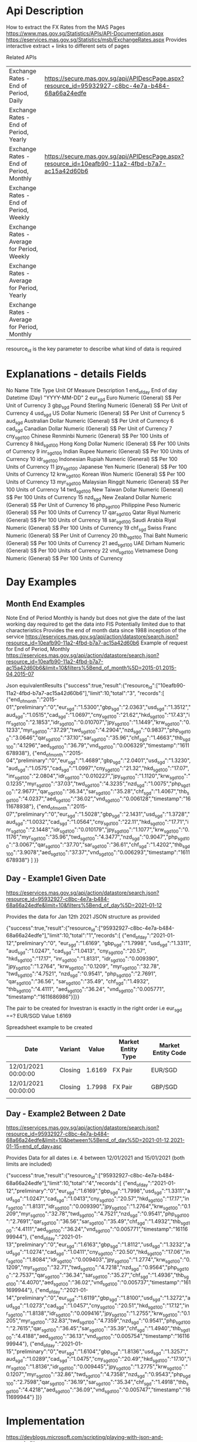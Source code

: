 # -------------------------------------------------------------------------
#                  Author    : JPD
#                  Time-stamp: "2021-01-27 09:19:36 jpdur"
# -------------------------------------------------------------------------

# --------------------------------------------
# MAS interface to extract Exchange Rates  
# --------------------------------------------

* Api Description 
How to extract the FX Rates from the MAS Pages
https://www.mas.gov.sg/Statistics/APIs/API-Documentation.aspx
https://eservices.mas.gov.sg/Statistics/msb/ExchangeRates.aspx
Provides interactive extract + links to different sets of pages

Related APIs
|----------------------------------------------+-------------------------------------------------------------------------------------------------|
| Exchange Rates - End of Period, Daily        | https://secure.mas.gov.sg/api/APIDescPage.aspx?resource_id=95932927-c8bc-4e7a-b484-68a66a24edfe |
| Exchange Rates - End of Period, Yearly       |                                                                                                 |
| Exchange Rates - End of Period, Monthly      | https://secure.mas.gov.sg/api/APIDescPage.aspx?resource_id=10eafb90-11a2-4fbd-b7a7-ac15a42d60b6 |
| Exchange Rates - End of Period, Weekly       |                                                                                                 |
| Exchange Rates - Average for Period, Weekly  |                                                                                                 |
| Exchange Rates - Average for Period, Yearly  |                                                                                                 |
| Exchange Rates - Average for Period, Monthly |                                                                                                 |
|----------------------------------------------+-------------------------------------------------------------------------------------------------|
resource_id is the key parameter to describe what kind of data is required

			 
* Explanations - details Fields
    No	Name	Title	Type	Unit Of Measure	Description
    1	end_of_day	End of day	Datetime (Day) "YYYY-MM-DD"	 	 
    2	eur_sgd	Euro	Numeric (General)	S$ Per Unit of Currency	 
    3	gbp_sgd	Pound Sterling	Numeric (General)	S$ Per Unit of Currency	 
    4	usd_sgd	US Dollar	Numeric (General)	S$ Per Unit of Currency	 
    5	aud_sgd	Australian Dollar	Numeric (General)	S$ Per Unit of Currency	 
    6	cad_sgd	Canadian Dollar	Numeric (General)	S$ Per Unit of Currency	 
    7	cny_sgd_100	Chinese Renminbi	Numeric (General)	S$ Per 100 Units of Currency	 
    8	hkd_sgd_100	Hong Kong Dollar	Numeric (General)	S$ Per 100 Units of Currency	 
    9	inr_sgd_100	Indian Rupee	Numeric (General)	S$ Per 100 Units of Currency	 
    10	idr_sgd_100	Indonesian Rupiah	Numeric (General)	S$ Per 100 Units of Currency	 
    11	jpy_sgd_100	Japanese Yen	Numeric (General)	S$ Per 100 Units of Currency	 
    12	krw_sgd_100	Korean Won	Numeric (General)	S$ Per 100 Units of Currency	 
    13	myr_sgd_100	Malaysian Ringgit	Numeric (General)	S$ Per 100 Units of Currency	 
    14	twd_sgd_100	New Taiwan Dollar	Numeric (General)	S$ Per 100 Units of Currency	 
    15	nzd_sgd	New Zealand Dollar	Numeric (General)	S$ Per Unit of Currency	 
    16	php_sgd_100	Philippine Peso	Numeric (General)	S$ Per 100 Units of Currency	 
    17	qar_sgd_100	Qatar Riyal	Numeric (General)	S$ Per 100 Units of Currency	 
    18	sar_sgd_100	Saudi Arabia Riyal	Numeric (General)	S$ Per 100 Units of Currency	 
    19	chf_sgd	Swiss Franc	Numeric (General)	S$ Per Unit of Currency	 
    20	thb_sgd_100	Thai Baht	Numeric (General)	S$ Per 100 Units of Currency	 
    21	aed_sgd_100	UAE Dirham	Numeric (General)	S$ Per 100 Units of Currency	 
    22	vnd_sgd_100	Vietnamese Dong	Numeric (General)	S$ Per 100 Units of Currency

    
* Day Examples 
** Month End Examples 
Note End of Period Monthly is handy but does not give the date of the last working day required to get the data into FIS
Potentially limited due to that characteristics
Provides the end of month data since 1988 inception of the service
https://eservices.mas.gov.sg/api/action/datastore/search.json?resource_id=10eafb90-11a2-4fbd-b7a7-ac15a42d60b6
Example of request for End of Period, Monthly  
https://eservices.mas.gov.sg/api/action/datastore/search.json?resource_id=10eafb90-11a2-4fbd-b7a7-ac15a42d60b6&limit=10&filters%5Bend_of_month%5D=2015-01,2015-04,2015-07

Json equivalentResults
{"success":true,"result":{"resource_id":["10eafb90-11a2-4fbd-b7a7-ac15a42d60b6"],"limit":10,"total":"3",
			  "records":[
			      {"end_of_month":"2015-01","preliminary":"0","eur_sgd":"1.5300","gbp_sgd":"2.0363","usd_sgd":"1.3512","aud_sgd":"1.0515","cad_sgd":"1.0697","cny_sgd_100":"21.62","hkd_sgd_100":"17.43","inr_sgd_100":"2.1853","idr_sgd_100":"0.010707","jpy_sgd_100":"1.1449","krw_sgd_100":"0.1233","myr_sgd_100":"37.29","twd_sgd_100":"4.2904","nzd_sgd":"0.9837","php_sgd_100":"3.0646","qar_sgd_100":"37.10","sar_sgd_100":"35.96","chf_sgd":"1.4663","thb_sgd_100":"4.1296","aed_sgd_100":"36.79","vnd_sgd_100":"0.006329","timestamp":"1611678938"},
			      {"end_of_month":"2015-04","preliminary":"0","eur_sgd":"1.4689","gbp_sgd":"2.0401","usd_sgd":"1.3230","aud_sgd":"1.0575","cad_sgd":"1.0997","cny_sgd_100":"21.32","hkd_sgd_100":"17.07","inr_sgd_100":"2.0804","idr_sgd_100":"0.010227","jpy_sgd_100":"1.1120","krw_sgd_100":"0.1235","myr_sgd_100":"37.03","twd_sgd_100":"4.3235","nzd_sgd":"1.0075","php_sgd_100":"2.9677","qar_sgd_100":"36.34","sar_sgd_100":"35.28","chf_sgd":"1.4067","thb_sgd_100":"4.0237","aed_sgd_100":"36.02","vnd_sgd_100":"0.006128","timestamp":"1611678938"},
			      {"end_of_month":"2015-07","preliminary":"0","eur_sgd":"1.5028","gbp_sgd":"2.1431","usd_sgd":"1.3728","aud_sgd":"1.0032","cad_sgd":"1.0564","cny_sgd_100":"22.11","hkd_sgd_100":"17.71","inr_sgd_100":"2.1448","idr_sgd_100":"0.010179","jpy_sgd_100":"1.1077","krw_sgd_100":"0.1176","myr_sgd_100":"35.96","twd_sgd_100":"4.3477","nzd_sgd":"0.9047","php_sgd_100":"3.0067","qar_sgd_100":"37.70","sar_sgd_100":"36.61","chf_sgd":"1.4202","thb_sgd_100":"3.9078","aed_sgd_100":"37.37","vnd_sgd_100":"0.006293","timestamp":"1611678938"}
			  ]
			 }}
			 
** Day - Example1 Given Date 
https://eservices.mas.gov.sg/api/action/datastore/search.json?resource_id=95932927-c8bc-4e7a-b484-68a66a24edfe&limit=10&filters%5Bend_of_day%5D=2021-01-12

Provides the data for Jan 12th 2021
JSON structure as provided

{"success":true,"result":{"resource_id":["95932927-c8bc-4e7a-b484-68a66a24edfe"],"limit":10,"total":"1","records":[
{"end_of_day":"2021-01-12","preliminary":"0",
"eur_sgd":"1.6169",
"gbp_sgd":"1.7998",
"usd_sgd":"1.3311",
"aud_sgd":"1.0247",
"cad_sgd":"1.0413",
"cny_sgd_100":"20.57",
"hkd_sgd_100":"17.17",
"inr_sgd_100":"1.8131",
"idr_sgd_100":"0.009390",
"jpy_sgd_100":"1.2764",
"krw_sgd_100":"0.1209",
"myr_sgd_100":"32.78",
"twd_sgd_100":"4.7521",
"nzd_sgd":"0.9541",
"php_sgd_100":"2.7691",
"qar_sgd_100":"36.56",
"sar_sgd_100":"35.49",
"chf_sgd":"1.4932",
"thb_sgd_100":"4.4111",
"aed_sgd_100":"36.24",
"vnd_sgd_100":"0.005771",
"timestamp":"1611686986"}]}}

The pair to be created for Investran is exactly in the right order i.e
eur_sgd ==? EUR/SGD Value 1.6169

Spreadsheet example to be created 
   | Date                | Variant |  Value | Market Entity Type | Market Entity Code |
   |---------------------+---------+--------+--------------------+--------------------|
   | 12/01/2021 00:00:00 | Closing | 1.6169 | FX Pair            | EUR/SGD            |
   | 12/01/2021 00:00:00 | Closing | 1.7998 | FX Pair            | GBP/SGD            |
   |                     |         |        |                    |                    |



** Day - Example2 Between 2 Date 

https://eservices.mas.gov.sg/api/action/datastore/search.json?resource_id=95932927-c8bc-4e7a-b484-68a66a24edfe&limit=10&between%5Bend_of_day%5D=2021-01-12,2021-01-15=end_of_day+asc

Provides Data for all dates i.e. 4 between 12/01/2021 and 15/01/2021 (both limits are included)

{"success":true,"result":{"resource_id":["95932927-c8bc-4e7a-b484-68a66a24edfe"],"limit":10,"total":"4","records":[
              {"end_of_day":"2021-01-12","preliminary":"0","eur_sgd":"1.6169","gbp_sgd":"1.7998","usd_sgd":"1.3311","aud_sgd":"1.0247","cad_sgd":"1.0413","cny_sgd_100":"20.57","hkd_sgd_100":"17.17","inr_sgd_100":"1.8131","idr_sgd_100":"0.009390","jpy_sgd_100":"1.2764","krw_sgd_100":"0.1209","myr_sgd_100":"32.78","twd_sgd_100":"4.7521","nzd_sgd":"0.9541","php_sgd_100":"2.7691","qar_sgd_100":"36.56","sar_sgd_100":"35.49","chf_sgd":"1.4932","thb_sgd_100":"4.4111","aed_sgd_100":"36.24","vnd_sgd_100":"0.005771","timestamp":"1611699944"},
	      {"end_of_day":"2021-01-13","preliminary":"0","eur_sgd":"1.6163","gbp_sgd":"1.8112","usd_sgd":"1.3232","aud_sgd":"1.0274","cad_sgd":"1.0411","cny_sgd_100":"20.50","hkd_sgd_100":"17.06","inr_sgd_100":"1.8084","idr_sgd_100":"0.009403","jpy_sgd_100":"1.2774","krw_sgd_100":"0.1209","myr_sgd_100":"32.71","twd_sgd_100":"4.7218","nzd_sgd":"0.9564","php_sgd_100":"2.7537","qar_sgd_100":"36.34","sar_sgd_100":"35.27","chf_sgd":"1.4936","thb_sgd_100":"4.4070","aed_sgd_100":"36.02","vnd_sgd_100":"0.005737","timestamp":"1611699944"},
	      {"end_of_day":"2021-01-14","preliminary":"0","eur_sgd":"1.6119","gbp_sgd":"1.8100","usd_sgd":"1.3272","aud_sgd":"1.0273","cad_sgd":"1.0457","cny_sgd_100":"20.51","hkd_sgd_100":"17.12","inr_sgd_100":"1.8138","idr_sgd_100":"0.009416","jpy_sgd_100":"1.2755","krw_sgd_100":"0.1205","myr_sgd_100":"32.83","twd_sgd_100":"4.7359","nzd_sgd":"0.9541","php_sgd_100":"2.7615","qar_sgd_100":"36.45","sar_sgd_100":"35.39","chf_sgd":"1.4940","thb_sgd_100":"4.4188","aed_sgd_100":"36.13","vnd_sgd_100":"0.005754","timestamp":"1611699944"},
	      {"end_of_day":"2021-01-15","preliminary":"0","eur_sgd":"1.6104","gbp_sgd":"1.8136","usd_sgd":"1.3257","aud_sgd":"1.0289","cad_sgd":"1.0475","cny_sgd_100":"20.49","hkd_sgd_100":"17.10","inr_sgd_100":"1.8136","idr_sgd_100":"0.009445","jpy_sgd_100":"1.2775","krw_sgd_100":"0.1207","myr_sgd_100":"32.86","twd_sgd_100":"4.7358","nzd_sgd":"0.9543","php_sgd_100":"2.7598","qar_sgd_100":"36.19","sar_sgd_100":"35.34","chf_sgd":"1.4918","thb_sgd_100":"4.4218","aed_sgd_100":"36.09","vnd_sgd_100":"0.005747","timestamp":"1611699944"}
	      ]}}

* Implementation

https://devblogs.microsoft.com/scripting/playing-with-json-and-powershell/

$request = 'http://musicbrainz.org/ws/2/artist/5b11f4ce-a62d-471e-81fc-a69a8278c7da?inc=aliases&fmt=json'
Invoke-WebRequest $request
ConvertFrom-Json | Select name, disambiguation, country
